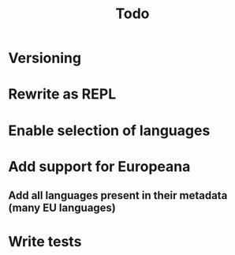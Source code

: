 #+TITLE: Todo

* Versioning
* Rewrite as REPL
* Enable selection of languages
* Add support for Europeana
** Add all languages present in their metadata (many EU languages)
* Write tests
